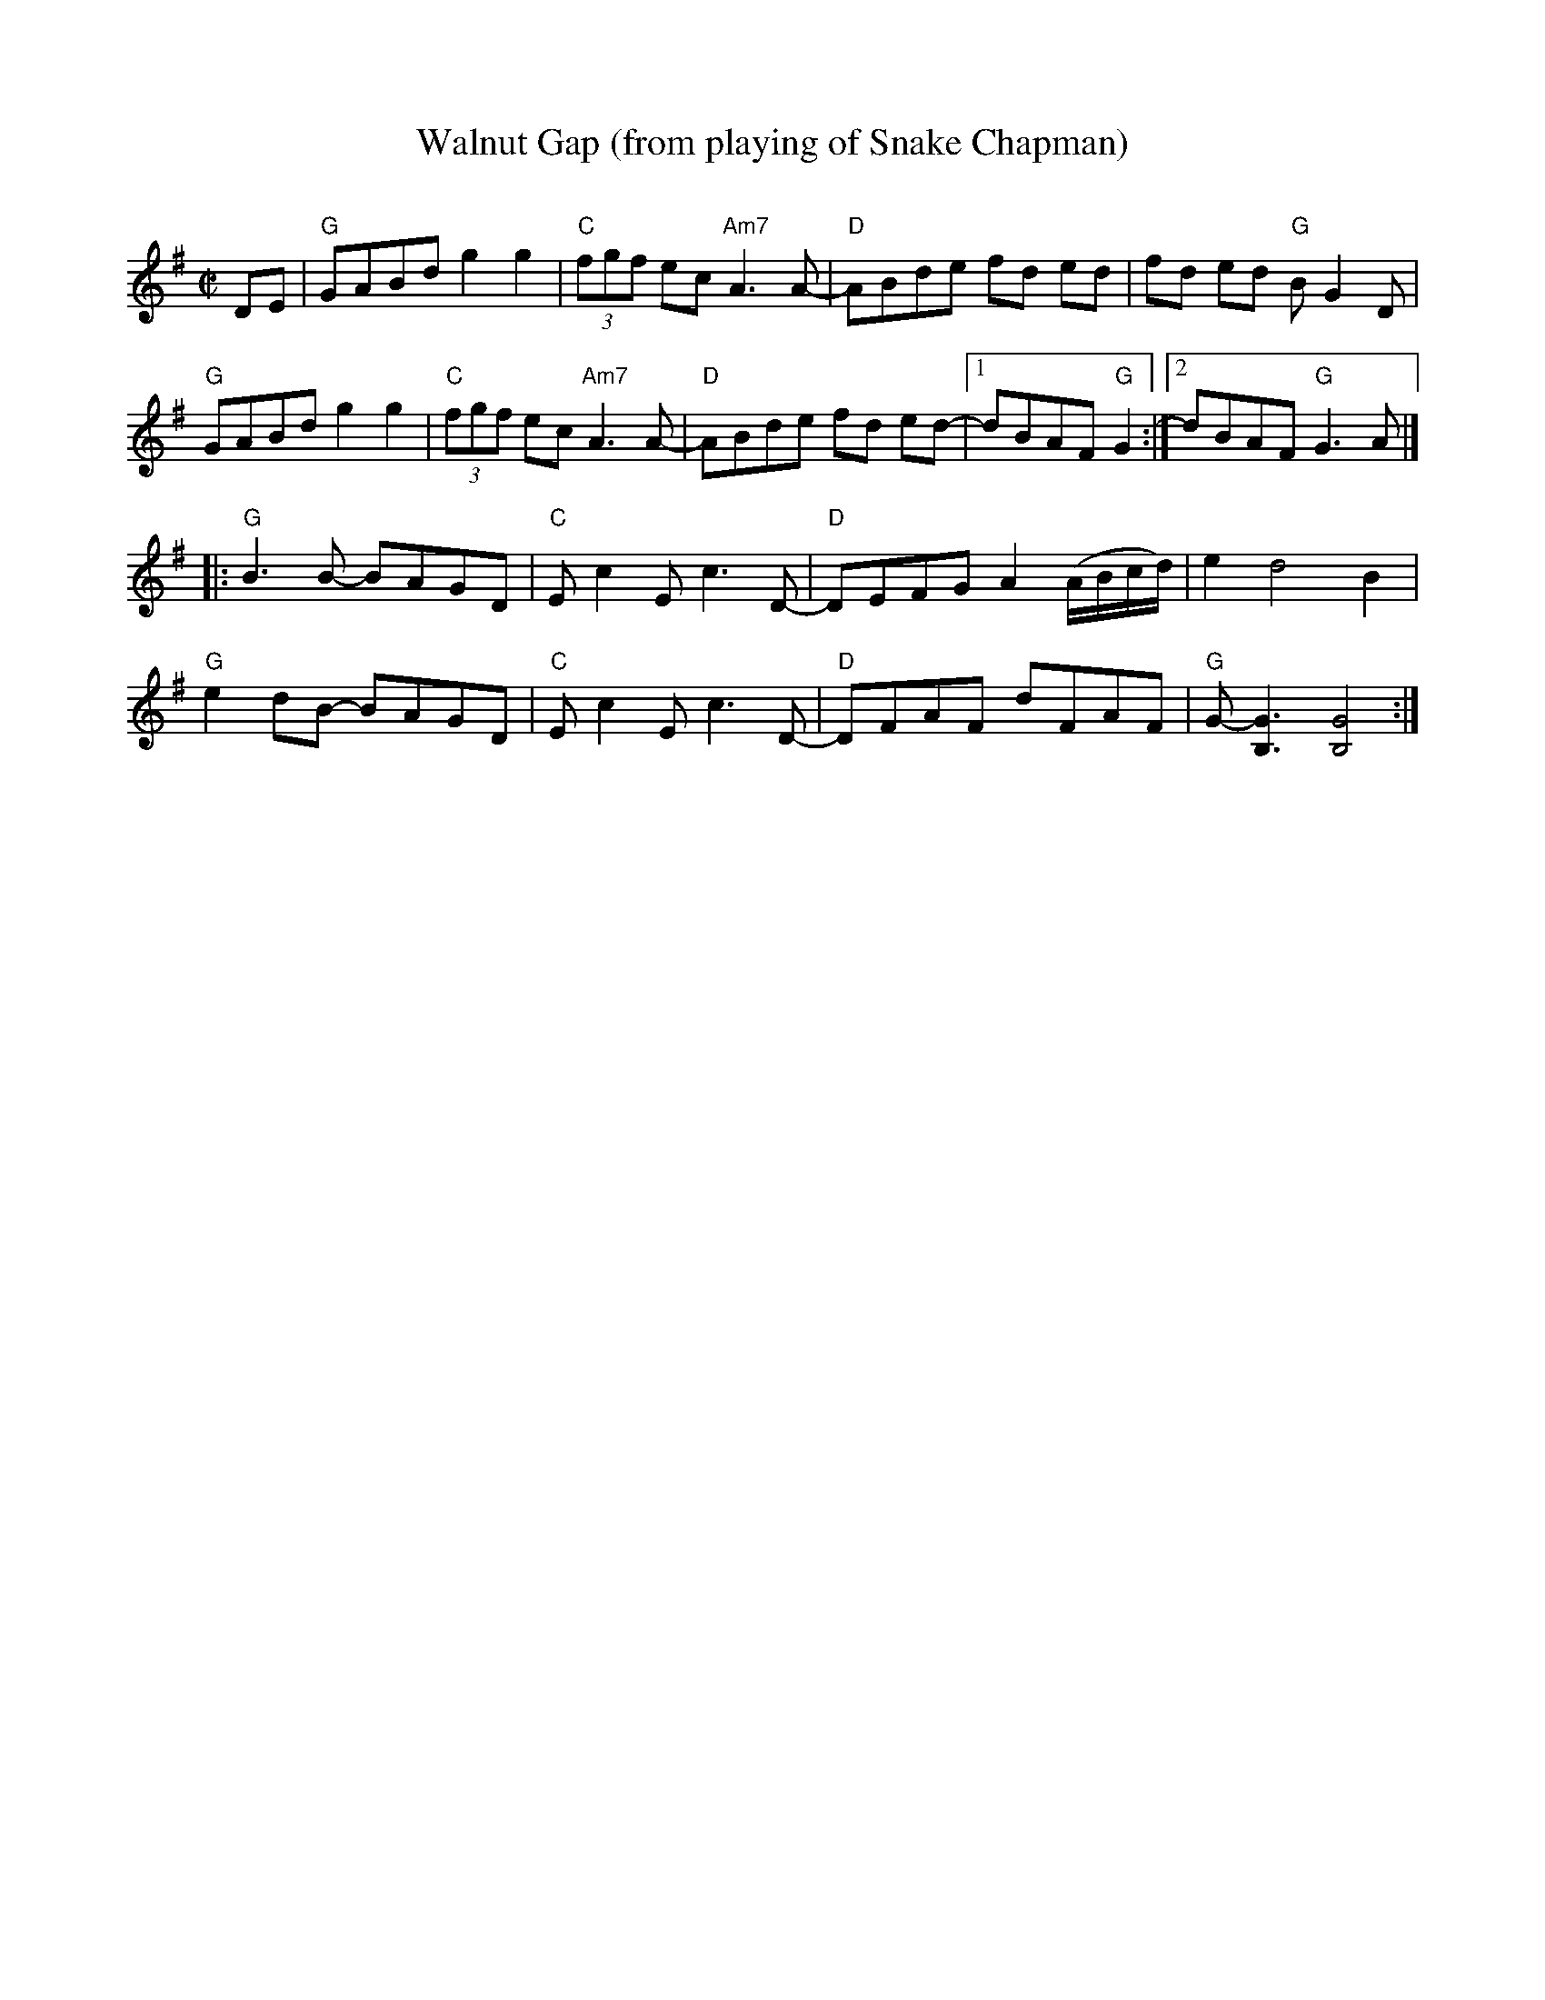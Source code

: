X:1
T:Walnut Gap (from playing of Snake Chapman)
C:
M:C|
L:1/8
K:G
DE|"G"GABd g2g2|"C"(3fgf ec"Am7"A3 A-|"D"ABde fd ed | fd ed "G"BG2D|
"G"GABd g2g2|"C"(3fgf ec"Am7"A3 A-|"D"ABde fd ed- |1 dBAF "G"G2:|[2 dBAF "G"G3 A|]
|:"G"B3 B- BAGD|"C"Ec2E c3 D-|"D"DEFG A2 (A/B/c/d/)|e2 d4 B2|
"G"e2 dB- BAGD|"C"Ec2E c3 D-|"D"DFAF dFAF|"G"G- [G3B,3] [G4B,4] :|
